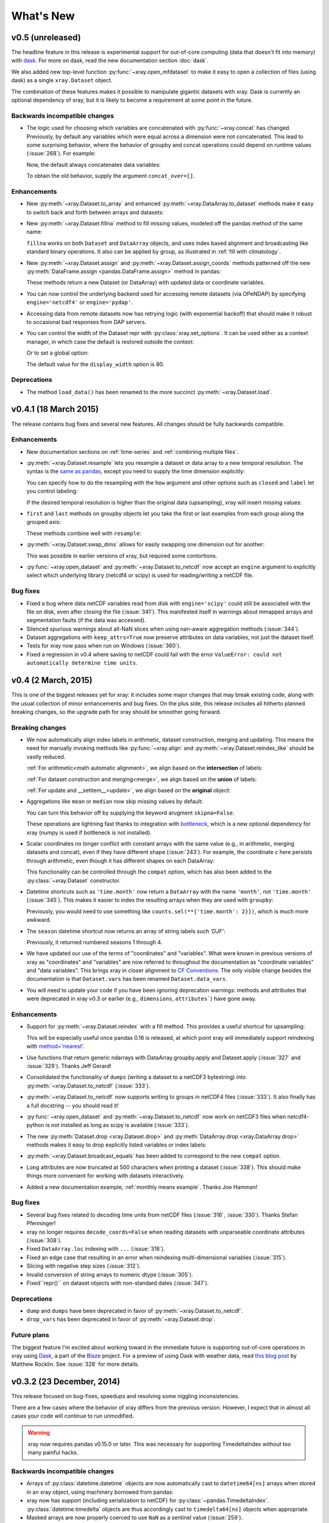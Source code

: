 What's New
==========

.. ipython:: python
   :suppress:

    import numpy as np
    import pandas as pd
    import xray
    np.random.seed(123456)

v0.5 (unreleased)
-----------------

The headline feature in this release is experimental support for out-of-core
computing (data that doesn't fit into memory) with dask_. For more on dask,
read the new documentation section :doc:`dask`.

We also added new top-level function :py:func:`~xray.open_mfdataset` to make it
easy to open a collection of files (using dask) as a single ``xray.Dataset``
object.

The combination of these features makes it possible to manipulate gigantic
datasets with xray. Dask is currently an optional dependency of xray, but it
is likely to become a requirement at some point in the future.

Backwards incompatible changes
~~~~~~~~~~~~~~~~~~~~~~~~~~~~~~

- The logic used for choosing which variables are concatenated with
  :py:func:`~xray.concat` has changed. Previously, by default any variables
  which were equal across a dimension were not concatenated. This lead to some
  surprising behavior, where the behavior of groupby and concat operations
  could depend on runtime values (:issue:`268`). For example:

  .. ipython::
    :verbatim:

    In [1]: ds = xray.Dataset({'x': 0})

    In [2]: xray.concat([ds, ds], dim='y')
    Out[2]:
    <xray.Dataset>
    Dimensions:  ()
    Coordinates:
        *empty*
    Data variables:
        x        int64 0

  Now, the default always concatenates data variables:

  .. ipython:: python
    :suppress:

    ds = xray.Dataset({'x': 0})

  .. ipython:: python

    xray.concat([ds, ds], dim='y')

  To obtain the old behavior, supply the argument ``concat_over=[]``.

Enhancements
~~~~~~~~~~~~

- New :py:meth:`~xray.Dataset.to_array` and enhanced
  :py:meth:`~xray.DataArray.to_dataset` methods make it easy to switch back
  and forth between arrays and datasets:

  .. ipython:: python

      ds = xray.Dataset({'a': 1, 'b': ('x', [1, 2, 3])},
                        coords={'c': 42}, attrs={'Conventions': 'None'})
      ds.to_array()
      ds.to_array().to_dataset(dim='variables')

- New :py:meth:`~xray.Dataset.fillna` method to fill missing values, modeled
  off the pandas method of the same name:

  .. ipython:: python

      array = xray.DataArray([np.nan, 1, np.nan, 3], dims='x')
      array.fillna(0)

  ``fillna`` works on both ``Dataset`` and ``DataArray`` objects, and uses
  index based alignment and broadcasting like standard binary operations. It
  also can be applied by group, as illustrated in
  :ref:`fill with climatology`.
- New :py:meth:`~xray.Dataset.assign` and :py:meth:`~xray.Dataset.assign_coords`
  methods patterned off the new :py:meth:`DataFrame.assign <pandas.DataFrame.assign>`
  method in pandas:

  .. ipython:: python

      ds = xray.Dataset({'y': ('x', [1, 2, 3])})
      ds.assign(z = lambda ds: ds.y ** 2)
      ds.assign_coords(z = ('x', ['a', 'b', 'c']))

  These methods return a new Dataset (or DataArray) with updated data or
  coordinate variables.
- You can now control the underlying backend used for accessing remote
  datasets (via OPeNDAP) by specifying ``engine='netcdf4'`` or
  ``engine='pydap'``.
- Accessing data from remote datasets now has retrying logic (with exponential
  backoff) that should make it robust to occasional bad responses from DAP
  servers.
- You can control the width of the Dataset repr with :py:class:`xray.set_options`.
  It can be used either as a context manager, in which case the default is restored
  outside the context:

  .. ipython:: python

      ds = xray.Dataset({'x': np.arange(1000)})
      with xray.set_options(display_width=40):
          print(ds)
      with xray.set_options(display_width=60):
          print(ds)

  Or to set a global option:

  .. ipython:: python

      xray.set_options(display_width=80)
      ds

  The default value for the ``display_width`` option is 80.

Deprecations
~~~~~~~~~~~~

- The method ``load_data()`` has been renamed to the more succinct
  :py:meth:`~xray.Dataset.load`.

v0.4.1 (18 March 2015)
----------------------

The release contains bug fixes and several new features. All changes should be
fully backwards compatible.

Enhancements
~~~~~~~~~~~~

- New documentation sections on :ref:`time-series` and
  :ref:`combining multiple files`.
- :py:meth:`~xray.Dataset.resample` lets you resample a dataset or data array to
  a new temporal resolution. The syntax is the `same as pandas`_, except you
  need to supply the time dimension explicitly:

  .. ipython:: python

      time = pd.date_range('2000-01-01', freq='6H', periods=10)
      array = xray.DataArray(np.arange(10), [('time', time)])
      array.resample('1D', dim='time')

  You can specify how to do the resampling with the ``how`` argument and other
  options such as ``closed`` and ``label`` let you control labeling:

  .. ipython:: python

      array.resample('1D', dim='time', how='sum', label='right')

  If the desired temporal resolution is higher than the original data
  (upsampling), xray will insert missing values:

  .. ipython:: python

      array.resample('3H', 'time')

- ``first`` and ``last`` methods on groupby objects let you take the first or
  last examples from each group along the grouped axis:

  .. ipython:: python

      array.groupby('time.day').first()

  These methods combine well with ``resample``:

  .. ipython:: python

      array.resample('1D', dim='time', how='first')


- :py:meth:`~xray.Dataset.swap_dims` allows for easily swapping one dimension
  out for another:

  .. ipython:: python

       ds = xray.Dataset({'x': range(3), 'y': ('x', list('abc'))})
       ds
       ds.swap_dims({'x': 'y'})

  This was possible in earlier versions of xray, but required some contortions.
- :py:func:`~xray.open_dataset` and :py:meth:`~xray.Dataset.to_netcdf` now
  accept an ``engine`` argument to explicitly select which underlying library
  (netcdf4 or scipy) is used for reading/writing a netCDF file.

.. _same as pandas: http://pandas.pydata.org/pandas-docs/stable/timeseries.html#up-and-downsampling

Bug fixes
~~~~~~~~~

- Fixed a bug where data netCDF variables read from disk with
  ``engine='scipy'`` could still be associated with the file on disk, even
  after closing the file (:issue:`341`). This manifested itself in warnings
  about mmapped arrays and segmentation faults (if the data was accessed).
- Silenced spurious warnings about all-NaN slices when using nan-aware
  aggregation methods (:issue:`344`).
- Dataset aggregations with ``keep_attrs=True`` now preserve attributes on
  data variables, not just the dataset itself.
- Tests for xray now pass when run on Windows (:issue:`360`).
- Fixed a regression in v0.4 where saving to netCDF could fail with the error
  ``ValueError: could not automatically determine time units``.

v0.4 (2 March, 2015)
--------------------

This is one of the biggest releases yet for xray: it includes some major
changes that may break existing code, along with the usual collection of minor
enhancements and bug fixes. On the plus side, this release includes all
hitherto planned breaking changes, so the upgrade path for xray should be
smoother going forward.

Breaking changes
~~~~~~~~~~~~~~~~

- We now automatically align index labels in arithmetic, dataset construction,
  merging and updating. This means the need for manually invoking methods like
  :py:func:`~xray.align` and :py:meth:`~xray.Dataset.reindex_like` should be
  vastly reduced.

  :ref:`For arithmetic<math automatic alignment>`, we align
  based on the **intersection** of labels:

  .. ipython:: python

      lhs = xray.DataArray([1, 2, 3], [('x', [0, 1, 2])])
      rhs = xray.DataArray([2, 3, 4], [('x', [1, 2, 3])])
      lhs + rhs

  :ref:`For dataset construction and merging<merge>`, we align based on the
  **union** of labels:

  .. ipython:: python

      xray.Dataset({'foo': lhs, 'bar': rhs})

  :ref:`For update and __setitem__<update>`, we align based on the **original**
  object:

  .. ipython:: python

      lhs.coords['rhs'] = rhs
      lhs

- Aggregations like ``mean`` or ``median`` now skip missing values by default:

  .. ipython:: python

      xray.DataArray([1, 2, np.nan, 3]).mean()

  You can turn this behavior off by supplying the keyword arugment
  ``skipna=False``.

  These operations are lightning fast thanks to integration with bottleneck_,
  which is a new optional dependency for xray (numpy is used if bottleneck is
  not installed).
- Scalar coordinates no longer conflict with constant arrays with the same
  value (e.g., in arithmetic, merging datasets and concat), even if they have
  different shape (:issue:`243`). For example, the coordinate ``c`` here
  persists through arithmetic, even though it has different shapes on each
  DataArray:

  .. ipython:: python

      a = xray.DataArray([1, 2], coords={'c': 0}, dims='x')
      b = xray.DataArray([1, 2], coords={'c': ('x', [0, 0])}, dims='x')
      (a + b).coords

  This functionality can be controlled through the ``compat`` option, which
  has also been added to the :py:class:`~xray.Dataset` constructor.
- Datetime shortcuts such as ``'time.month'`` now return a ``DataArray`` with
  the name ``'month'``, not ``'time.month'`` (:issue:`345`). This makes it
  easier to index the resulting arrays when they are used with ``groupby``:

  .. ipython:: python

      time = xray.DataArray(pd.date_range('2000-01-01', periods=365),
                            dims='time', name='time')
      counts = time.groupby('time.month').count()
      counts.sel(month=2)

  Previously, you would need to use something like
  ``counts.sel(**{'time.month': 2}})``, which is much more awkward.
- The ``season`` datetime shortcut now returns an array of string labels
  such `'DJF'`:

  .. ipython:: python

      ds = xray.Dataset({'t': pd.date_range('2000-01-01', periods=12, freq='M')})
      ds['t.season']

  Previously, it returned numbered seasons 1 through 4.
- We have updated our use of the terms of "coordinates" and "variables". What
  were known in previous versions of xray as "coordinates" and "variables" are
  now referred to throughout the documentation as "coordinate variables" and
  "data variables". This brings xray in closer alignment to `CF Conventions`_.
  The only visible change besides the documentation is that ``Dataset.vars``
  has been renamed ``Dataset.data_vars``.
- You will need to update your code if you have been ignoring deprecation
  warnings: methods and attributes that were deprecated in xray v0.3 or earlier
  (e.g., ``dimensions``, ``attributes```) have gone away.

.. _bottleneck: https://github.com/kwgoodman/bottleneck

Enhancements
~~~~~~~~~~~~

- Support for :py:meth:`~xray.Dataset.reindex` with a fill method. This
  provides a useful shortcut for upsampling:

  .. ipython:: python

      data = xray.DataArray([1, 2, 3], dims='x')
      data.reindex(x=[0.5, 1, 1.5, 2, 2.5], method='pad')

  This will be especially useful once pandas 0.16 is released, at which point
  xray will immediately support reindexing with
  `method='nearest' <https://github.com/pydata/pandas/pull/9258>`_.
- Use functions that return generic ndarrays with DataArray.groupby.apply and
  Dataset.apply (:issue:`327` and :issue:`329`). Thanks Jeff Gerard!
- Consolidated the functionality of ``dumps`` (writing a dataset to a netCDF3
  bytestring) into :py:meth:`~xray.Dataset.to_netcdf` (:issue:`333`).
- :py:meth:`~xray.Dataset.to_netcdf` now supports writing to groups in netCDF4
  files (:issue:`333`). It also finally has a full docstring -- you should read
  it!
- :py:func:`~xray.open_dataset` and :py:meth:`~xray.Dataset.to_netcdf` now
  work on netCDF3 files when netcdf4-python is not installed as long as scipy
  is available (:issue:`333`).
- The new :py:meth:`Dataset.drop <xray.Dataset.drop>` and
  :py:meth:`DataArray.drop <xray.DataArray.drop>` methods makes it easy to drop
  explicitly listed variables or index labels:

  .. ipython:: python

      # drop variables
      ds = xray.Dataset({'x': 0, 'y': 1})
      ds.drop('x')

      # drop index labels
      arr = xray.DataArray([1, 2, 3], coords=[('x', list('abc'))])
      arr.drop(['a', 'c'], dim='x')

- :py:meth:`~xray.Dataset.broadcast_equals` has been added to correspond to
  the new ``compat`` option.
- Long attributes are now truncated at 500 characters when printing a dataset
  (:issue:`338`). This should make things more convenient for working with
  datasets interactively.
- Added a new documentation example, :ref:`monthly means example`. Thanks Joe
  Hamman!

Bug fixes
~~~~~~~~~

- Several bug fixes related to decoding time units from netCDF files
  (:issue:`316`, :issue:`330`). Thanks Stefan Pfenninger!
- xray no longer requires ``decode_coords=False`` when reading datasets with
  unparseable coordinate attributes (:issue:`308`).
- Fixed ``DataArray.loc`` indexing with ``...`` (:issue:`318`).
- Fixed an edge case that resulting in an error when reindexing
  multi-dimensional variables (:issue:`315`).
- Slicing with negative step sizes (:issue:`312`).
- Invalid conversion of string arrays to numeric dtype (:issue:`305`).
- Fixed``repr()`` on dataset objects with non-standard dates (:issue:`347`).

Deprecations
~~~~~~~~~~~~

- ``dump`` and ``dumps`` have been deprecated in favor of
  :py:meth:`~xray.Dataset.to_netcdf`.
- ``drop_vars`` has been deprecated in favor of :py:meth:`~xray.Dataset.drop`.

Future plans
~~~~~~~~~~~~

The biggest feature I'm excited about working toward in the immediate future
is supporting out-of-core operations in xray using Dask_, a part of the Blaze_
project. For a preview of using Dask with weather data, read
`this blog post`_ by Matthew Rocklin. See :issue:`328` for more details.

.. _Dask: http://dask.pydata.org
.. _Blaze: http://blaze.pydata.org
.. _this blog post: http://matthewrocklin.com/blog/work/2015/02/13/Towards-OOC-Slicing-and-Stacking/

v0.3.2 (23 December, 2014)
--------------------------

This release focused on bug-fixes, speedups and resolving some niggling
inconsistencies.

There are a few cases where the behavior of xray differs from the previous
version. However, I expect that in almost all cases your code will continue to
run unmodified.

.. warning::

    xray now requires pandas v0.15.0 or later. This was necessary for
    supporting TimedeltaIndex without too many painful hacks.

Backwards incompatible changes
~~~~~~~~~~~~~~~~~~~~~~~~~~~~~~

- Arrays of :py:class:`datetime.datetime` objects are now automatically cast to
  ``datetime64[ns]`` arrays when stored in an xray object, using machinery
  borrowed from pandas:

  .. ipython:: python

      from datetime import datetime
      xray.Dataset({'t': [datetime(2000, 1, 1)]})

- xray now has support (including serialization to netCDF) for
  :py:class:`~pandas.TimedeltaIndex`. :py:class:`datetime.timedelta` objects
  are thus accordingly cast to ``timedelta64[ns]`` objects when appropriate.
- Masked arrays are now properly coerced to use ``NaN`` as a sentinel value
  (:issue:`259`).

Enhancements
~~~~~~~~~~~~

- Due to popular demand, we have added experimental attribute style access as
  a shortcut for dataset variables, coordinates and attributes:

  .. ipython:: python

     ds = xray.Dataset({'tmin': ([], 25, {'units': 'celcius'})})
     ds.tmin.units

  Tab-completion for these variables should work in editors such as IPython.
  However, setting variables or attributes in this fashion is not yet
  supported because there are some unresolved ambiguities (:issue:`300`).
- You can now use a dictionary for indexing with labeled dimensions. This
  provides a safe way to do assignment with labeled dimensions:

  .. ipython:: python

      array = xray.DataArray(np.zeros(5), dims=['x'])
      array[dict(x=slice(3))] = 1
      array

- Non-index coordinates can now be faithfully written to and restored from
  netCDF files. This is done according to CF conventions when possible by
  using the ``coordinates`` attribute on a data variable. When not possible,
  xray defines a global ``coordinates`` attribute.
- Preliminary support for converting ``xray.DataArray`` objects to and from
  CDAT_ ``cdms2`` variables.
- We sped up any operation that involves creating a new Dataset or DataArray
  (e.g., indexing, aggregation, arithmetic) by a factor of 30 to 50%. The full
  speed up requires cyordereddict_ to be installed.

.. _CDAT: http://uvcdat.llnl.gov/
.. _cyordereddict: https://github.com/shoyer/cyordereddict

Bug fixes
~~~~~~~~~

- Fix for ``to_dataframe()`` with 0d string/object coordinates (:issue:`287`)
- Fix for ``to_netcdf`` with 0d string variable (:issue:`284`)
- Fix writing datetime64 arrays to netcdf if NaT is present (:issue:`270`)
- Fix align silently upcasts data arrays when NaNs are inserted (:issue:`264`)

Future plans
~~~~~~~~~~~~

- I am contemplating switching to the terms "coordinate variables" and "data
  variables" instead of the (currently used) "coordinates" and "variables",
  following their use in `CF Conventions`_ (:issue:`293`). This would mostly
  have implications for the documentation, but I would also change the
  ``Dataset`` attribute ``vars`` to ``data``.
- I no longer certain that automatic label alignment for arithmetic would be a
  good idea for xray -- it is a feature from pandas that I have not missed
  (:issue:`186`).
- The main API breakage that I *do* anticipate in the next release is finally
  making all aggregation operations skip missing values by default
  (:issue:`130`). I'm pretty sick of writing ``ds.reduce(np.nanmean, 'time')``.
- The next version of xray (0.4) will remove deprecated features and aliases
  whose use currently raises a warning.

If you have opinions about any of these anticipated changes, I would love to
hear them -- please add a note to any of the referenced GitHub issues.

.. _CF Conventions: http://cfconventions.org/Data/cf-conventions/cf-conventions-1.6/build/cf-conventions.html

v0.3.1 (22 October, 2014)
-------------------------

This is mostly a bug-fix release to make xray compatible with the latest
release of pandas (v0.15).

We added several features to better support working with missing values and
exporting xray objects to pandas. We also reorganized the internal API for
serializing and deserializing datasets, but this change should be almost
entirely transparent to users.

Other than breaking the experimental DataStore API, there should be no
backwards incompatible changes.

New features
~~~~~~~~~~~~

- Added :py:meth:`~xray.Dataset.count` and :py:meth:`~xray.Dataset.dropna`
  methods, copied from pandas, for working with missing values (:issue:`247`,
  :issue:`58`).
- Added :py:meth:`DataArray.to_pandas <xray.DataArray.to_pandas>` for
  converting a data array into the pandas object with the same dimensionality
  (1D to Series, 2D to DataFrame, etc.) (:issue:`255`).
- Support for reading gzipped netCDF3 files (:issue:`239`).
- Reduced memory usage when writing netCDF files (:issue:`251`).
- 'missing_value' is now supported as an alias for the '_FillValue' attribute
  on netCDF variables (:issue:`245`).
- Trivial indexes, equivalent to ``range(n)`` where ``n`` is the length of the
  dimension, are no longer written to disk (:issue:`245`).

Bug fixes
~~~~~~~~~

- Compatibility fixes for pandas v0.15 (:issue:`262`).
- Fixes for display and indexing of ``NaT`` (not-a-time) (:issue:`238`,
  :issue:`240`)
- Fix slicing by label was an argument is a data array (:issue:`250`).
- Test data is now shipped with the source distribution (:issue:`253`).
- Ensure order does not matter when doing arithmetic with scalar data arrays
  (:issue:`254`).
- Order of dimensions preserved with ``DataArray.to_dataframe`` (:issue:`260`).

v0.3 (21 September 2014)
------------------------

New features
~~~~~~~~~~~~

- **Revamped coordinates**: "coordinates" now refer to all arrays that are not
  used to index a dimension. Coordinates are intended to allow for keeping track
  of arrays of metadata that describe the grid on which the points in "variable"
  arrays lie. They are preserved (when unambiguous) even though mathematical
  operations.
- **Dataset math** :py:class:`~xray.Dataset` objects now support all arithmetic
  operations directly. Dataset-array operations map across all dataset
  variables; dataset-dataset operations act on each pair of variables with the
  same name.
- **GroupBy math**: This provides a convenient shortcut for normalizing by the
  average value of a group.
- The dataset ``__repr__`` method has been entirely overhauled; dataset
  objects now show their values when printed.
- You can now index a dataset with a list of variables to return a new dataset:
  ``ds[['foo', 'bar']]``.

Backwards incompatible changes
~~~~~~~~~~~~~~~~~~~~~~~~~~~~~~

- ``Dataset.__eq__`` and ``Dataset.__ne__`` are now element-wise operations
  instead of comparing all values to obtain a single boolean. Use the method
  :py:meth:`~xray.Dataset.equals` instead.

Deprecations
~~~~~~~~~~~~

- ``Dataset.noncoords`` is deprecated: use ``Dataset.vars`` instead.
- ``Dataset.select_vars`` deprecated: index a ``Dataset`` with a list of
  variable names instead.
- ``DataArray.select_vars`` and ``DataArray.drop_vars`` deprecated: use
  :py:meth:`~xray.DataArray.reset_coords` instead.

v0.2 (14 August 2014)
---------------------

This is major release that includes some new features and quite a few bug
fixes. Here are the highlights:

- There is now a direct constructor for ``DataArray`` objects, which makes it
  possible to create a DataArray without using a Dataset. This is highlighted
  in the refreshed :doc:`tutorial`.
- You can perform aggregation operations like ``mean`` directly on
  :py:class:`~xray.Dataset` objects, thanks to Joe Hamman. These aggregation
  methods also worked on grouped datasets.
- xray now works on Python 2.6, thanks to Anna Kuznetsova.
- A number of methods and attributes were given more sensible (usually shorter)
  names: ``labeled`` -> ``sel``,  ``indexed`` -> ``isel``, ``select`` ->
  ``select_vars``, ``unselect`` -> ``drop_vars``, ``dimensions`` -> ``dims``,
  ``coordinates`` -> ``coords``, ``attributes`` -> ``attrs``.
- New :py:meth:`~xray.Dataset.load_data` and :py:meth:`~xray.Dataset.close`
  methods for datasets facilitate lower level of control of data loaded from
  disk.

v0.1.1 (20 May 2014)
--------------------

xray 0.1.1 is a bug-fix release that includes changes that should be almost
entirely backwards compatible with v0.1:

- Python 3 support (:issue:`53`)
- Required numpy version relaxed to 1.7 (:issue:`129`)
- Return numpy.datetime64 arrays for non-standard calendars (:issue:`126`)
- Support for opening datasets associated with NetCDF4 groups (:issue:`127`)
- Bug-fixes for concatenating datetime arrays (:issue:`134`)

Special thanks to new contributors Thomas Kluyver, Joe Hamman and Alistair
Miles.

v0.1 (2 May 2014)
-----------------

Initial release.
